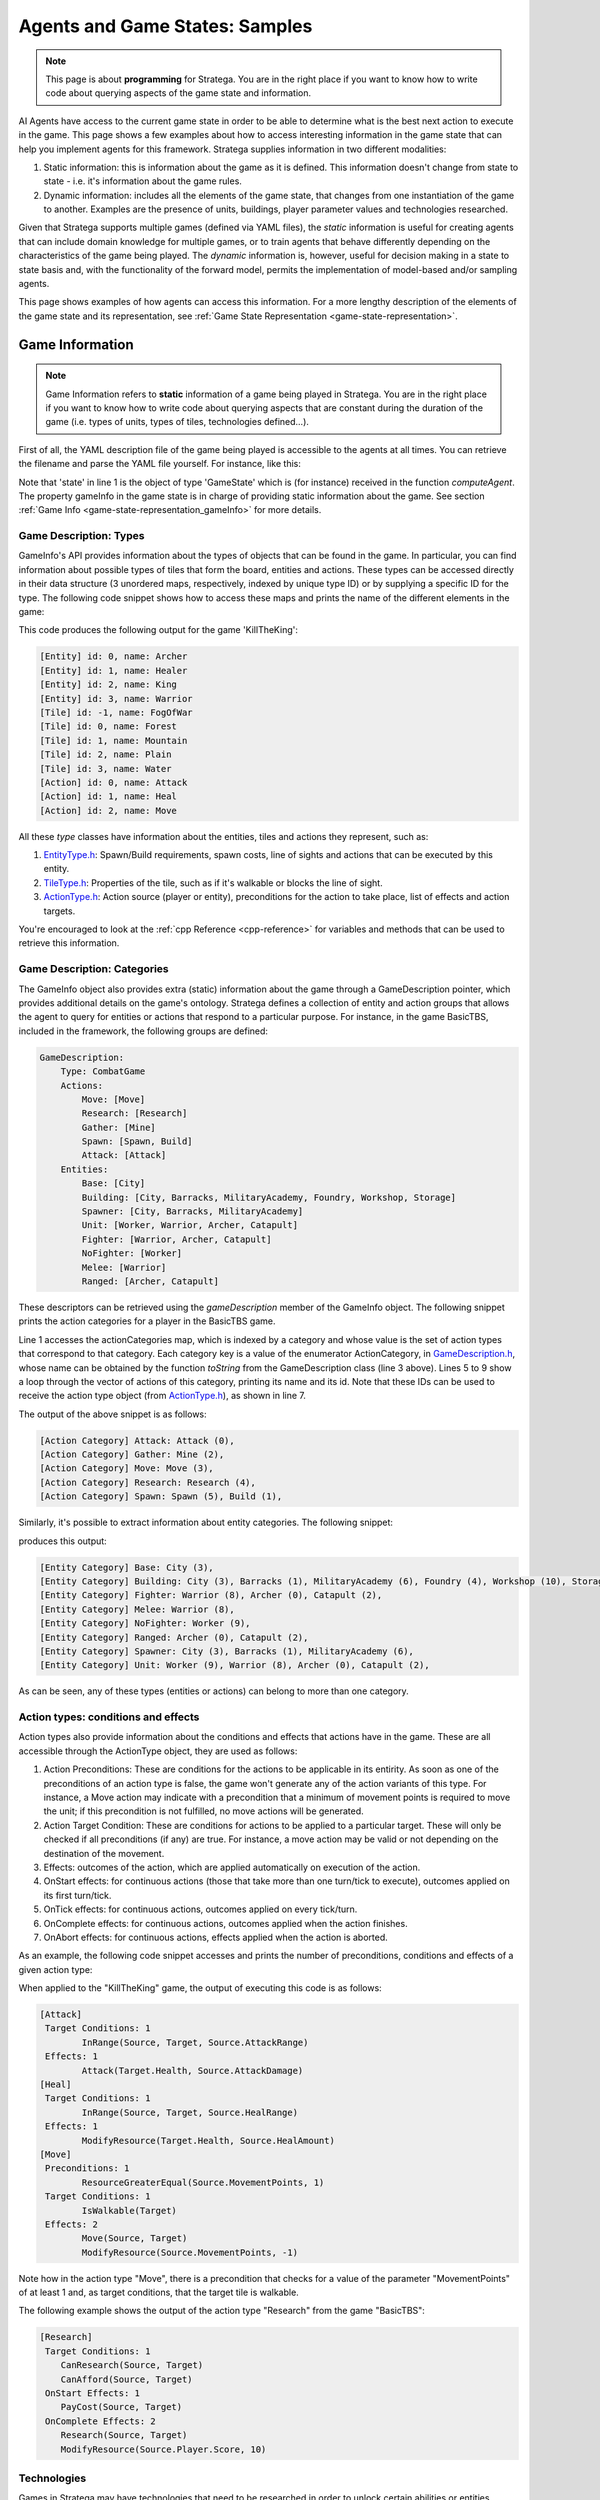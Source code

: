 .. _agent_game_states:

.. role:: cpp(code)
   :language: c++

################################
Agents and Game States: Samples
################################


.. note::
    This page is about **programming** for Stratega. You are in the right place if you want to know how to write code about querying aspects of the game state and information. 


AI Agents have access to the current game state in order to be able to determine what is the best next action to execute in the game. This page shows a few examples about how to
access interesting information in the game state that can help you implement agents for this framework. Stratega supplies information in two different modalities:

#. Static information: this is information about the game as it is defined. This information doesn't change from state to state - i.e. it's information about the game rules.
#. Dynamic information: includes all the elements of the game state, that changes from one instantiation of the game to another. Examples are the presence of units, buildings, player parameter values and technologies researched. 

Given that Stratega supports multiple games (defined via YAML files), the *static* information is useful for creating agents that can include domain knowledge for multiple games, or to train
agents that behave differently depending on the characteristics of the game being played. The *dynamic* information is, however, useful for decision making in a state to state basis and, with
the functionality of the forward model, permits the implementation of model-based and/or sampling agents.

This page shows examples of how agents can access this information. For a more lengthy description of the elements of the game state and its representation, see 
:ref:`Game State Representation <game-state-representation>`.


++++++++++++++++
Game Information
++++++++++++++++

.. note::
    Game Information refers to **static** information of a game being played in Stratega. You are in the right place if you want to know how to write
    code about querying aspects that are constant during the duration of the game (i.e. types of units, types of tiles, technologies defined...). 


First of all, the YAML description file of the game being played is accessible to the agents at all times. You can retrieve the filename and parse the YAML file yourself. For instance, 
like this:

.. tabs::

    .. code-tab:: c++

        std::string yamlPath = state.getGameInfo()->getYAMLPath();
        std::ifstream infile(yamlPath);
        std::string line;
        while (std::getline(infile, line))
        {
            // Each iteration is a 'line' in the YAML file.
        }

    .. code-tab:: py

        yaml_path=state.get_game_info().get_yaml_path()
        yaml=open(yaml_path, "r")
        lines = yaml.readlines()
        for line in lines:
            print(line)

    


Note that 'state' in line 1 is the object of type 'GameState' which is (for instance) received in the function *computeAgent*. The property gameInfo in the game state is in charge of
providing static information about the game. See section :ref:`Game Info <game-state-representation_gameInfo>` for more details.


Game Description: Types
***********************

GameInfo's API provides information about the types of objects that can be found in the game. In particular, you can find information about possible types of tiles that form the board, 
entities and actions. These types can be accessed directly in their data structure (3 unordered maps, respectively, indexed by unique type ID) or by supplying a specific ID for the type.
The following code snippet shows how to access these maps and prints the name of the different elements in the game:


.. tabs::

    .. code-tab:: c++

		auto entityTypes = state.getGameInfo()->getEntityTypes();
		for (const auto& [id, eType] : entityTypes)
			std::cout << "[Entity] id: " << id << ", name: " << eType.getName() << std::endl;

		auto tileTypes = state.getGameInfo()->getTileTypes();
		for (const auto& [id, tType] : tileTypes)
			std::cout << "[Tile] id: " <<  id << ", name: " << tType.getName() << std::endl;

		auto actionTypes = state.getGameInfo()->getActionTypes();
		for (const auto& [id, aType] : actionTypes)
			std::cout << "[Action] id: " << id << ", name: " << aType.getName() << std::endl;

    .. code-tab:: py
        
        entity_types = state.get_game_info().get_entity_types()
        for id, eType in entity_types.items():
            print("[Entity] id:", id, "name", eType.get_name())

        tile_types = state.get_game_info().get_tile_types()
        for id, tType in tile_types.items():
            print("[Tile] id:", id, "name", tType.get_name())

        action_types = state.get_game_info().get_action_types()
        for id, aType in action_types.items():
            print("[Action] id:", id, "name", aType.get_name())

This code produces the following output for the game 'KillTheKing': 

.. code-block:: c++

    [Entity] id: 0, name: Archer
    [Entity] id: 1, name: Healer
    [Entity] id: 2, name: King
    [Entity] id: 3, name: Warrior
    [Tile] id: -1, name: FogOfWar
    [Tile] id: 0, name: Forest
    [Tile] id: 1, name: Mountain
    [Tile] id: 2, name: Plain
    [Tile] id: 3, name: Water
    [Action] id: 0, name: Attack
    [Action] id: 1, name: Heal
    [Action] id: 2, name: Move

All these *type* classes have information about the entities, tiles and actions they represent, such as:

#. `EntityType.h <https://github.com/GAIGResearch/Stratega/blob/dev/src/stratega/include/Stratega/Representation/EntityType.h>`_: Spawn/Build requirements, spawn costs, line of sights and actions that can be executed by this entity.
#. `TileType.h <https://github.com/GAIGResearch/Stratega/blob/dev/src/stratega/include/Stratega/Representation/TileType.h>`_: Properties of the tile, such as if it's walkable or blocks the line of sight.
#. `ActionType.h <https://github.com/GAIGResearch/Stratega/blob/dev/src/stratega/include/Stratega/ForwardModel/ActionType.h>`_: Action source (player or entity), preconditions for the action to take place, list of effects and action targets.


You're encouraged to look at the :ref:`cpp Reference <cpp-reference>` for variables and methods that can be used to retrieve this information.


Game Description: Categories
****************************

The GameInfo object also provides extra (static) information about the game through a GameDescription pointer, which provides additional details on the game's ontology. Stratega defines
a collection of entity and action groups that allows the agent to query for entities or actions that respond to a particular purpose. For instance, in the game BasicTBS, included in the 
framework, the following groups are defined:

.. code-block:: yaml

    GameDescription:
        Type: CombatGame
        Actions:
            Move: [Move]
            Research: [Research]
            Gather: [Mine]
            Spawn: [Spawn, Build]
            Attack: [Attack]
        Entities:
            Base: [City]
            Building: [City, Barracks, MilitaryAcademy, Foundry, Workshop, Storage]
            Spawner: [City, Barracks, MilitaryAcademy]
            Unit: [Worker, Warrior, Archer, Catapult]
            Fighter: [Warrior, Archer, Catapult]
            NoFighter: [Worker]
            Melee: [Warrior]
            Ranged: [Archer, Catapult]

These descriptors can be retrieved using the *gameDescription* member of the GameInfo object. The following snippet prints the action categories for a player in the BasicTBS game.


.. tabs::

    .. code-tab:: c++

        for (const auto& [ac, actionTypes] : state.getGameInfo()->getGameDescription().getActionCategories())
        {
            std::string actionCategoryName = GameDescription::toString(ac);
            std::cout << "[Action Category] " << actionCategoryName << ": ";
            for (int actionTypeID : actionTypes)
            {
                auto actionType = state.gameInfo->getActionType(actionTypeID);
                std::cout << actionType.getName() << " (" << actionType.getID() << "), ";
            }
            std::cout << std::endl;
        }

    .. code-tab:: py
        
        for ac in state.get_game_info().get_game_description().get_action_categories():
            action_category_name = stratega.GameDescription.to_string(ac)
            print("[Action Category]", action_category_name, ":", end=" ")
            for action_type_id in state.get_game_info().get_game_description().get_action_categories()[ac]:
                action_type = state.get_game_info().get_action_type(action_type_id)
                print(action_type.get_name(), "(", action_type.get_id(), "),")
    

Line 1 accesses the actionCategories map, which is indexed by a category and whose value is the set of action types that correspond to that category. Each category key is a value of 
the enumerator ActionCategory, in `GameDescription.h <https://github.com/GAIGResearch/Stratega/blob/dev/src/stratega/include/Stratega/Representation/GameDescription.h>`_, whose name can be
obtained by the function `toString` from the GameDescription class (line 3 above). Lines 5 to 9 show a loop through the vector of actions of this category, printing its name and its id.
Note that these IDs can be used to receive the action type object (from `ActionType.h <https://github.com/GAIGResearch/Stratega/tree/dev/src/stratega/include/Stratega/ForwardModel>`_), 
as shown in line 7.

The output of the above snippet is as follows:

.. code-block:: text

    [Action Category] Attack: Attack (0),
    [Action Category] Gather: Mine (2),
    [Action Category] Move: Move (3),
    [Action Category] Research: Research (4),
    [Action Category] Spawn: Spawn (5), Build (1),


Similarly, it's possible to extract information about entity categories. The following snippet:

.. tabs::

    .. code-tab:: c++

        for (const auto& [ec, entityTypes] : state.getGameInfo()->getGameDescription().getEntityCategories())
        {
            std::cout << "[Entity Category] " << GameDescription::toString(ec) << ": ";
            for (int entityTypeID : entityTypes)
            {
                auto entityType = state.getGameInfo()->getEntityType(entityTypeID);
				std::cout << entityType.getName() << " (" << entityType.getID() << "), ";
            }
            std::cout << std::endl;
        }

    .. code-tab:: py

        for ec in state.get_game_info().get_game_description().get_entity_categories():
            entity_category_name = stratega.GameDescription.to_string(ec)
            print("[Entity Category]", entity_category_name, ":", end=" ")
            for entity_type_id in state.get_game_info().get_game_description().get_entity_categories()[ec]:
                entity_type = state.get_game_info().get_entity_type(entity_type_id)
                print(entity_type.get_name(), "(", entity_type.get_id(), "),")
    

produces this output:

.. code-block:: text

    [Entity Category] Base: City (3),
    [Entity Category] Building: City (3), Barracks (1), MilitaryAcademy (6), Foundry (4), Workshop (10), Storage (7),
    [Entity Category] Fighter: Warrior (8), Archer (0), Catapult (2),
    [Entity Category] Melee: Warrior (8),
    [Entity Category] NoFighter: Worker (9),
    [Entity Category] Ranged: Archer (0), Catapult (2),
    [Entity Category] Spawner: City (3), Barracks (1), MilitaryAcademy (6),
    [Entity Category] Unit: Worker (9), Warrior (8), Archer (0), Catapult (2),


As can be seen, any of these types (entities or actions) can belong to more than one category.


Action types: conditions and effects
************************************

Action types also provide information about the conditions and effects that actions have in the game. These are all accessible
through the ActionType object, they are used as follows:

#. Action Preconditions: These are conditions for the actions to be applicable in its entirity. As soon as one of the preconditions of an action type is false, the game won't generate any of the action variants of this type. For instance, a Move action may indicate with a precondition that a minimum of movement points is required to move the unit; if this precondition is not fulfilled, no move actions will be generated.
#. Action Target Condition: These are conditions for actions to be applied to a particular target. These will only be checked if all preconditions (if any) are true. For instance, a move action may be valid or not depending on the destination of the movement.   
#. Effects: outcomes of the action, which are applied automatically on execution of the action.
#. OnStart effects: for continuous actions (those that take more than one turn/tick to execute), outcomes applied on its first turn/tick.
#. OnTick effects: for continuous actions, outcomes applied on every tick/turn.
#. OnComplete effects: for continuous actions, outcomes applied when the action finishes.
#. OnAbort effects: for continuous actions, effects applied when the action is aborted. 

As an example, the following code snippet accesses and prints the number of preconditions, conditions and effects of a given action type: 

.. tabs::

    .. code-tab:: c++

        //PRECONDITIONS
        auto preconditions = actionType.getPreconditions();
        if (preconditions.size() > 0) std::cout << " Preconditions: " << preconditions.size() << std::endl;
        for (const auto& precondition : preconditions)
            std::cout << "\t" << precondition->expr() << std::endl;


        //TARGET CONDITIONS
        if (actionType.getTargets().size() > 0) std::cout << " Target Conditions: " << actionType.getTargets().size() << std::endl;
        for (const auto& actionTarget : actionType.getTargets())
        {
            for (auto condition : actionTarget.second)
                std::cout << "\t" << condition->expr() << std::endl;
        }

        //One-shot effects
        if (actionType.getEffects().size() > 0) std::cout << " Effects: " << actionType.getEffects().size() << std::endl;
        for (const auto& effect : actionType.getEffects())
            std::cout << "\t" << effect->expr() << std::endl;

    .. code-tab:: py

        # PRECONDITIONS
        preconditions = action_type.get_preconditions()
        if preconditions:
            print("Preconditions:", len(preconditions))
            for precondition in preconditions:
                print("\t", precondition.expr())

        # TARGET CONDITIONS
        if action_type.get_targets():
            print("Target Conditions:", len(action_type.get_targets()))
            for action_target in action_type.get_targets():
                for condition in action_target[1]:
                    print("\t", condition.expr())

        # One-shot effects
        if action_type.get_effects():
            print("Effects:", len(action_type.get_effects()))
            for effect in action_type.get_effects():
                print("\t", effect.expr())


When applied to the "KillTheKing" game, the output of executing this code is as follows:

.. code-block:: text

    [Attack]
     Target Conditions: 1
            InRange(Source, Target, Source.AttackRange)
     Effects: 1
            Attack(Target.Health, Source.AttackDamage)
    [Heal]
     Target Conditions: 1
            InRange(Source, Target, Source.HealRange)
     Effects: 1
            ModifyResource(Target.Health, Source.HealAmount)
    [Move]
     Preconditions: 1
            ResourceGreaterEqual(Source.MovementPoints, 1)
     Target Conditions: 1
            IsWalkable(Target)
     Effects: 2
            Move(Source, Target)
            ModifyResource(Source.MovementPoints, -1)


Note how in the action type "Move", there is a precondition that checks for a value of the parameter "MovementPoints" of at least 1 and, as target conditions, that the target tile is walkable.

The following example shows the output of the action type "Research" from the game "BasicTBS":

.. code-block:: text

    [Research]
     Target Conditions: 1
        CanResearch(Source, Target)
        CanAfford(Source, Target)
     OnStart Effects: 1
        PayCost(Source, Target)
     OnComplete Effects: 2
        Research(Source, Target)
        ModifyResource(Source.Player.Score, 10)


Technologies
************

Games in Stratega may have technologies that need to be researched in order to unlock certain 
abilities or entities. These technologies are organized in trees, and there may be more than one
tree per game. 

The GameInfo object exposes existing technologies in the game to the agent. For instance, it is 
possible to query the number of trees in the game and how many technologies each tree have, by
using the function 'getTechnologyCounts()':


.. tabs::

    .. code-tab:: c++

        std::unordered_map<int, int> techCounts = state.getGameInfo()->getTechnologyCounts();
        for (const auto& [id, count] : techCounts)
        {
            //'id' is the technology tree ID, 'count' is the number of technologies on each tree.
        }

    .. code-tab:: py

        tech_counts=state.get_game_info().get_technology_counts()
        for id in tech_counts:
            #'id' is the technology tree ID.

Also, it is possible to retrieve the list of all technologies in a tree. The following code snippet
iterates through the technologies of all trees and prints the information to console:

.. tabs::

    .. code-tab:: c++

		std::unordered_map<int, int> techCounts = state.getGameInfo()->getTechnologyCounts();
		for (const auto& [id, count] : techCounts)
		{
			std::vector<TechnologyTreeNode> techs = state.getGameInfo()->getTreeNodes(id);
			for (TechnologyTreeNode t : techs)
				std::cout << t.toString(*state.getGameInfo()) << std::endl;
		}

    .. code-tab:: py

        tech_counts=state.get_game_info().get_technology_counts()
        for id in tech_counts:
            techs=state.get_game_info().get_tree_nodes(id)
            for t in techs:
                print(t.to_string(state.get_game_info()))

This is part of the output obtained by this code for the BasicTBS game:

.. code-block:: text

    [...]
    Mining: Base technology (id: 7)
        Costs: Prod: 10.000000;
        Tech requirements (IDs): None.
        Research time: 2.000000

    Pottery: Allows to construct a Storage. (id: 8)
        Costs: Prod: 10.000000;
        Tech requirements (IDs): 7;
        Research time: 2.000000



++++++++++++++++
Game State
++++++++++++++++

.. note::
    Game Information refers to **dynamic** information of a game being played in Stratega. You are in the right place if you want to know how to write
    code about querying aspects that are *specific* to a given game state (actual positions of entities, values of properties, technologies researched, etc). 


One of the things that can be queried about the game state is the current state of the board. The board
is a Grid2d<Tile> object owned by the GameState (`GameState.h <https://github.com/GAIGResearch/Stratega/blob/dev/src/stratega/include/Stratega/Representation/GameState.h>`_)
which provides acces to its bounds (width x height) and the tiles it contains.

For instance, the following snippet runs through all the tiles in the board and prints some basic information. Each
tile has a tile type and certain properties regarding visibility and the ability of being traversed:

.. tabs::

    .. code-tab:: c++

		for (int x = 0; x < state.getBoardWidth(); ++x){
			for (int y = 0; y < state.getBoardHeight(); ++y){
            Tile t = state.getTileAt(x, y);
            std::cout << "x: " << x << ", y: " << y << "; tile type: " << t.getTileTypeID() << " (" << t.name() << "), walkable: " <<
				t.isWalkable() << ", blocks view: " << t.blocksSight() << std::endl;
            }
        }

    .. code-tab:: py

        for x in range(0, state.get_board_width()):
            for y in range(0, state.get_board_height()):
                t=state.get_tile_at(x,y)
                print("x:",x,",y: ",y,"; tile type:", t.get_tile_type_id()," (",t.name(),"), walkable:",t.is_walkable(), ", blocks view:", t.blocks_sight())


The following extract shows a portion of the output produced for this snippet: 


.. code-block:: text

    x: 21, y: 8; tile type: -1 (Fog), walkable: 1, blocks view: 0
    x: 21, y: 9; tile type: -1 (Fog), walkable: 1, blocks view: 0
    x: 21, y: 10; tile type: 1 (Mountain), walkable: 0, blocks view: 1
    x: 21, y: 11; tile type: 2 (Plain), walkable: 1, blocks view: 0
    x: 21, y: 12; tile type: 2 (Plain), walkable: 1, blocks view: 0
    x: 21, y: 13; tile type: 2 (Plain), walkable: 1, blocks view: 0
    x: 21, y: 14; tile type: 2 (Plain), walkable: 1, blocks view: 0
    x: 21, y: 15; tile type: 2 (Plain), walkable: 1, blocks view: 0
    x: 21, y: 16; tile type: 1 (Mountain), walkable: 0, blocks view: 1
    x: 22, y: 0; tile type: -1 (Fog), walkable: 1, blocks view: 0
    x: 22, y: 1; tile type: -1 (Fog), walkable: 1, blocks view: 0

which corresponds to a row in the board of the following state:

.. image:: ../../images/StrategaBoardFog.png
    :width: 400
    :alt: Stratega Board with Fog


Note that a portion of the board is occluded by fog (a grey/cloud-ish tile). This is the tile type (with id = -1)
used for hiding information that is not visible to the current player.

Entities
***********************

The game state also provides information about the entities that occupy the board. Given a position in the board (x,y)
it's possible to query if there's an entity at that position with the function "getEntity(Vector2f)". Entities have an
entity type, an owner and a certain set of parameters that be retrieved from the Entity object. The
following example code expands the previous snippet including how to retrive entities and print its parameters:

.. tabs::

    .. code-tab:: c++

		for (int x = 0; x < state.getBoardWidth(); ++x){
			for (int y = 0; y < state.getBoardHeight(); ++y){
                Tile t = state.getTileAt(x, y);
                std::cout << "x: " << x << ", y: " << y << "; tile type: " << t.getTileTypeID() << " (" << t.name() << "), walkable: " <<
                    t.isWalkable() << ", blocks view: " << t.blocksSight() << std::endl;
                        
                Entity* ent = state.getEntity(Vector2f(x, y));
                if (ent != nullptr)
                {
                    std::cout << "\tEntity: " << ent->getEntityType().getName() << ", owner's player ID: " << ent->getOwnerID() <<
                        ", parameters: " << std::endl;

                    std::unordered_map<std::string, double> params = ent->getEntityParameters();
                    for (const auto& [paramName, value] : params)
                        std::cout << "\t\t" << paramName << ": " << value << std::endl;
                }
            }
        }

    .. code-tab:: py
        
        for x in range(0, state.get_board_width()):
            for y in range(0, state.get_board_height()):
                t=state.get_tile_at(x,y)
                print("x:",x,",y: ",y,"; tile type:", t.get_tile_type_id()," (",t.name(),"), walkable:",t.is_walkable(), ", blocks view:", t.blocks_sight())

                ent = state.get_entity(stratega.Vector2f(x, y), 0)
                if ent:
                    print("\tEntity: ", ent.get_entitytype().get_name(), ", owner's player ID", ent.get_owner_id(), "parameters:")

                    params=ent.get_entity_parameters()
                    for param in params:
                        print("\t\t", param,":",params[param])


And here's an extract of the output. See how the entity in the center is a city, with several paramters:

.. code-block:: text

    x: 17, y: 12; tile type: 2 (Plain), walkable: 1, blocks view: 0
    x: 17, y: 13; tile type: 2 (Plain), walkable: 1, blocks view: 0
            Entity: City, owner's player ID: 0, parameters:
                    Health: 200
                    StorageCapacity: 50
                    Range: 6
    x: 17, y: 14; tile type: 2 (Plain), walkable: 1, blocks view: 0
    x: 17, y: 15; tile type: 2 (Plain), walkable: 1, blocks view: 0
    x: 17, y: 16; tile type: 1 (Mountain), walkable: 0, blocks view: 1


A more efficient way of retrieving the entities of a player is to directly ask for them to the
game state. The function "getPlayerEntities(int playerID)" in GameState retrives all the entities of the player
whose ID has been provided. The following code retrieves all the entities for the current player, whose ID can 
be obtained using the "getPlayerID()" method in the Agent class. Note that now we are printing the position of 
entity directly from the Entity object:

.. tabs::

    .. code-tab:: c++

		for (Entity ent : state.getPlayerEntities(this->getPlayerID()))
		{
			std::cout << "Entity: " << ent.getEntityType().getName() << ", owner's player ID: " << ent.getOwnerID() <<
				", position (x:" << ent.x() << ", y:" << ent.y() << "), parameters: " << std::endl;

			std::unordered_map<std::string, double> params = ent.getEntityParameters();
			for (const auto& [paramName, value] : params)
				std::cout << "\t" << paramName << ": " << value << std::endl;
		}

    .. code-tab:: py   
        
        my_entities=state.get_player_entities(self.get_player_id())
        for ent in my_entities:
            print("\tEntity: ", ent.get_entitytype().get_name(), ", owner's player ID", ", position (x:" , ent.x() , ", y:" , ent.y() , ")",ent.get_owner_id(), "parameters:")

            params = ent.get_entity_parameters()
            for param in params:
                print("\t\t", param, ":", params[param])



This is an example of this output in a KillTheKing game for the Combat Agent (included in the framework), which
controls multiple fighting units:

.. code-block:: text

    Entity: Archer, owner's player ID: 0, position (x:6, y:11), parameters:
      AttackDamage: 10
      AttackRange: 5
      MovementPoints: 2
      Health: 100
    Entity: King, owner's player ID: 0, position (x:13, y:11), parameters:
      AttackDamage: 100
      AttackRange: 2
      MovementPoints: 1
      Health: 400
    Entity: Warrior, owner's player ID: 0, position (x:7, y:11), parameters:
      AttackDamage: 100
      AttackRange: 2
      MovementPoints: 2
      Health: 200

Naturally, you're also able to query for the entities of different players, although the result will be affected
by the fog of war (i.e. only visible enemy entities will be visible). Player IDs are integers from 0 to 'numPlayers - 1',
where the number of players can be retrieved from the game state with the function "getNumPlayers()".

Entities can also be filtered by entity categories. Entity categories are defined in an enumerator in  
`GameDescription.h <https://github.com/GAIGResearch/Stratega/blob/dev/src/stratega/include/Stratega/Representation/GameDescription.h>`_:

.. code-block:: c++
    :linenos:

    enum class EntityCategory
	{
		Null, //Default value, not used in YAML.
		Base,
		Building,
		Spawner,
		Unit,
		NoFighter,
		Fighter,
		Melee,
		Ranged
	};

These categories may be assigned to entity types in the YAML file that describes the game. For instance, in Kill the King, the 
entity categories are defined as follows:

.. code-block:: yaml

    GameDescription:
      Entities:
        Unit: [King, Warrior, Archer, Healer]
        Fighter: [Warrior, Archer]
        NoFighter: [Healer]
        Melee: [Warrior]
        Ranged: [Archer]

Hence, a call like this:

.. tabs::

    .. code-tab:: c

        std::vector<Entity> myFigherUnits = state.getPlayerEntities(getPlayerID(), SGA::EntityCategory::Fighter);

    .. code-tab:: py
        
        my_figher_units = state.get_player_entities(self.get_player_id(), stratega.EntityCategory.Fighter)

would retrieve the entities that only belong to the entity types 'Warrior' and 'Archer'.


Player Parameters
*****************************

It is possible to also retrieve player parameters from the game state by providing a player ID. Examples of these parameters are the 
score, the current level of production or gold (this is the case for the BasicTBS game). These parameters can be retrieved 
by name, or all parameters in pairs <name, value>. Some useful functions from GameState are:

#. std::vector<std::string> getPlayerParameterNames(int playerID) const;
#. bool hasPlayerParameter(std::string paramName) const;
#. double getPlayerParameter(int playerID, std::string paramName) const;

For instance, the following snippet prints the parameter of the current player:

.. tabs::

    .. code-tab:: c++

        std::unordered_map<std::string, double> params = state.getPlayerParameters(getPlayerID());
        for (const auto& [param, val] : params)
            std::cout << param << ": " << val << std::endl;

    .. code-tab:: py    
        
        params = state.get_player_parameters(self.get_player_id())
        for param in params:
            print(param, ":", params[param])


To summarize, the following C++ code puts parameters, entities and players together. If shows, for all players in the game, the entites they control
and their parameters:

.. tabs::

    .. code-tab:: c++

        int nplayers = state.getNumPlayers();
        for (int ip = 0; ip < nplayers; ++ip)
        {
            std::vector<Entity> myEntities = state.getPlayerEntities(ip);
            for (const Entity ent : myEntities)
            {
                std::cout << ip << "; Entity: " << ent.getEntityType().getName() << ", owner's player ID: " << ent.getOwnerID() <<
                    ", position (x:" << ent.x() << ", y:" << ent.y() << "), parameters: " << std::endl;

                std::unordered_map<std::string, double> params = ent.getEntityParameters();
                for (const auto& [paramName, value] : params)
                    std::cout << "\t" << paramName << ": " << value << std::endl;
            }
        }

    .. code-tab:: py    
        
        nplayers=state.get_num_players()
        for ip in range(0, nplayers):
            my_entities=state.get_player_entities(ip)
            for ent in my_entities:
                print(ip,"; Entity:", ent.get_entity_type().get_name(),", owne's player ID:", ent.get_owner_id(), ", position (x", ent.x(), ", y:", ent.y(), ")parameters:")
                params = state.get_player_parameters(self.get_player_id())
                for param in params:
                    print("\t paramName",param, ":", params[param])


        
Technologies
************************

Finally, it is also possible to query about the technologies actually researched in the current game state. For instance, the
following snippet shows the technologies in a research tree, indicating which ones have been researched and which ones are 
available. Note that this code blends two types of data: static information (lines 1-5), which is constant through the game, and
dynamic information (lines 7-9), which depends on a particular instant in the game:

.. tabs::

    .. code-tab:: c++
        
		std::unordered_map<int, int> techCounts = state.getGameInfo()->getTechnologyCounts();
		for (const auto& [id, count] : techCounts)
		{
			std::vector<TechnologyTreeNode> techs = state.getGameInfo()->getTreeNodes(id);
			for (TechnologyTreeNode t : techs)
			{
				bool isResearched = state.isResearched(getPlayerID(), t.id);
				bool canBeResearched = state.canResearch(getPlayerID(), t.id);
				std::cout << "Tech: " << t.name << " researched: " << isResearched << ", available: " << canBeResearched << std::endl;
			}
		}

    .. code-tab:: py    
        
        tech_counts=state.get_game_info().get_technology_counts()
        for id in tech_counts:
            techs=state.get_game_info().get_tree_nodes(id)
            for t in techs:
                is_researched=state.is_researched(self.get_player_id(), t.id)
                can_be_researched = state.can_research(self.get_player_id(), t.id)
                print("Tech:",t.get_name(),"researched",is_researched(),", available",can_be_researched)

For the initial state in the game BasicTBS, the output of the code above is as follows:

.. code-block:: text

    Tech: Mining researched: 0, available: 1
    Tech: Pottery researched: 0, available: 0
    Tech: Apprenticeship researched: 0, available: 0
    Tech: Archery researched: 0, available: 0
    Tech: Bronze Working researched: 0, available: 0
    Tech: Discipline researched: 0, available: 0
    Tech: Engineering researched: 0, available: 0
    Tech: Mathematics researched: 0, available: 0
    Tech: Metallurgy researched: 0, available: 0

    

++++++++++++++++
Forward Model and Actions
++++++++++++++++

The forward model allows the player to do advanced operations with game state objects. These operations are:

#. Generate all actions available in a given state for a given player.
#. Advance the current game state with an action.
#. Checking win/lose conditions in the game state.


Actions and Targets
*******************

The available actions of a game state can be retrieved with the function "generateActions()". This function 
receives a state (for which actions need to be generated) and a player ID (who's meant to be able to execute
those actions).  

For instance, the following snippets retrieves all actions from a given state and prints some of its attributes.
Note that these are actions that can be executed at this game state, and they differ from action types in that the
latter are part of the *static* information of the game.

.. tabs::

    .. code-tab:: c++
        
        std::vector<Action> actions = forwardModel.generateActions(state, getPlayerID());
        for (Action act : actions)
            std::cout << act.getActionName() << ", is entity action: " << act.isEntityAction() << std::endl;

    .. code-tab:: py   
        
        actions = forward_model.generate_actions(state, self.get_player_id())
        for act in actions:
            print(act.get_action_name(),", is entity action: " , act.is_entity_action())

Action objects have **targets**, which are stored in the vector "targets" of the Action struct 
(`Action.h <https://github.com/GAIGResearch/Stratega/blob/dev/src/stratega/include/Stratega/ForwardModel/Action.h>`_)
These ActionTargets have many variables that can be consulted. Among them, the most relevant ones are:

#. getPlayerID(): Id of the player who's target of this action.
#. getEntityID(): Id of the entity, if any, who's target of this action.
#. getPosition(): <x,y> position where this action takes place.
#. getTechnologyID(): If this action is a research one, the ID of the technology that is to be researched by it.
#. getType(): Returns the type of the target, which is one of the values defined in the "enum Type" from ActionTarget  
(`ActionTarget.h <https://github.com/GAIGResearch/Stratega/blob/dev/src/stratega/include/Stratega/ForwardModel/ActionTarget.h>`_).

Extending the previous code snippet, we can access (and print to console) extra information about the targets of the actions:

.. tabs::

    .. code-tab:: c++
        
        std::vector<Action> actions = forwardModel.generateActions(state, getPlayerID());
		for (Action act : actions)
		{
			std::cout << act.getActionName();
			for (ActionTarget at : act.getTargets())
			{
				switch (at.getType())
				{
				case SGA::ActionTarget::Type::PlayerReference:
					std::cout << ", for player " << at.getPlayerID();
					break;
				case SGA::ActionTarget::Type::Position:
					std::cout << ", at position " << at.getPosition(state).x << "," << at.getPosition(state).y;
					break;
				case SGA::ActionTarget::Type::EntityTypeReference:
					std::cout << ", entity type " << at.getEntityType(state).getID();
					break;
				case SGA::ActionTarget::Type::EntityReference:
					std::cout << ", by entity " << at.getEntityID();
					break;
				case SGA::ActionTarget::Type::TechnologyReference:
					std::cout << ", for technology with ID " << at.getTechnologyID();
				}
			}
			std::cout << std::endl;
		}

    .. code-tab:: py     
        
        actions = forward_model.generate_actions(state, self.get_player_id())
        for act in actions:
            print(act.get_action_name(), end=" ")

            for at in act.get_targets():
                type = at.get_type()
                if type==stratega.ActionTargetEnum.PlayerReference:
                    print(", for player" , at.get_player_id(), end=" ")
                elif type == stratega.ActionTargetEnum.Position:
                    print(", at position", at.get_position(state).x,",",at.get_position(state).y, end=" ")
                elif type == stratega.ActionTargetEnum.EntityTypeReference:
                    print(", entity type ", at.get_entity_type(state).id, end=" ")
                elif type == stratega.ActionTargetEnum.EntityReference:
                    print(", by entity ", at.get_entity_id(), end=" ")
                elif type == stratega.ActionTargetEnum.TechnologyReference:
                    print(", for technology with ID ", at.get_technology_id(), end=" ")
                print()



The output of this snippet for the initial game state of BasicTBS is as follows, which shows the name
of the action (or action type), followed by its properties:

.. code-block:: text
    :caption: Note that this output has been reduced to save space.

    Spawn, by entity 14, entity type 9, at position 15,13
    Spawn, by entity 14, entity type 9, at position 16,12
    Spawn, by entity 14, entity type 9, at position 16,13
    [...]
    Spawn, by entity 14, entity type 9, at position 18,13
    Spawn, by entity 14, entity type 9, at position 18,14
    Spawn, by entity 14, entity type 9, at position 19,13
    End Turn / Pass Action, for player 0


Note that actions become available depending on the conditions specified in their action type. Therefore, for instance,
in this case there are no player research or build actions, because the pre-requisites (resources) are not met. In the
BasicTBS game, certain resources are gained by turn, which allows these actions to appear after a few turns:

.. code-block:: text
    :caption: Note that this output has been reduced to save space.

    Spawn, by entity 14, entity type 9, at position 15,13
    Spawn, by entity 14, entity type 9, at position 16,12
    Spawn, by entity 14, entity type 9, at position 16,13
    [...]
    Spawn, by entity 14, entity type 9, at position 18,13
    Spawn, by entity 14, entity type 9, at position 18,14
    Spawn, by entity 14, entity type 9, at position 19,13
    Build, for player 0, entity type 3, at position 12,13
    Build, for player 0, entity type 3, at position 13,11
    [...]
    Build, for player 0, entity type 3, at position 21,15
    Build, for player 0, entity type 3, at position 22,13
    Research, for player 0, for technology with ID 7
    End Turn / Pass Action, for player 0


Forward Model: Advance and Copy
********************************

The main objective of the forward model is to apply these actions to the game state. This can be done with a simple
call:

.. tabs::

    .. code-tab:: c++
        
        forwardModel.advanceGameState(state, action);

    .. code-tab:: py

        forward_model.advance_gamestate(gs_copy, action)

This call **modifies** the object "state" by processing the action "action" and applying its effects in the game state.
Therefore, in order to try different actions from a single state, it's necessary to make *copies* of the game state. In
Stratega, copies of a GameState object can be obtained using the *copy constructor*. Hence, for a GameState variable 
"state", the following expression creates a "gsCopy" variable which is an exact copy of "state":

.. tabs::

    .. code-tab:: c++
        
        auto gsCopy(state);

    .. code-tab:: py 
             
        gs_copy = copy.deepcopy(state)


Advancing and creating copies of the game state are two essential operations required to build statistical forward planning
agents, such as Monte Carlo Tree Search and Rolling Horizon Evolutionary Algorithms (included in the framework). In the 
tutorial :ref:`Implementing One Step Look Ahead <implement_osla>` we show how to use these two artifacts to build
an agent that uses action sampling to determine the move to make in the next game, plus an heuristic to evaluate game states.